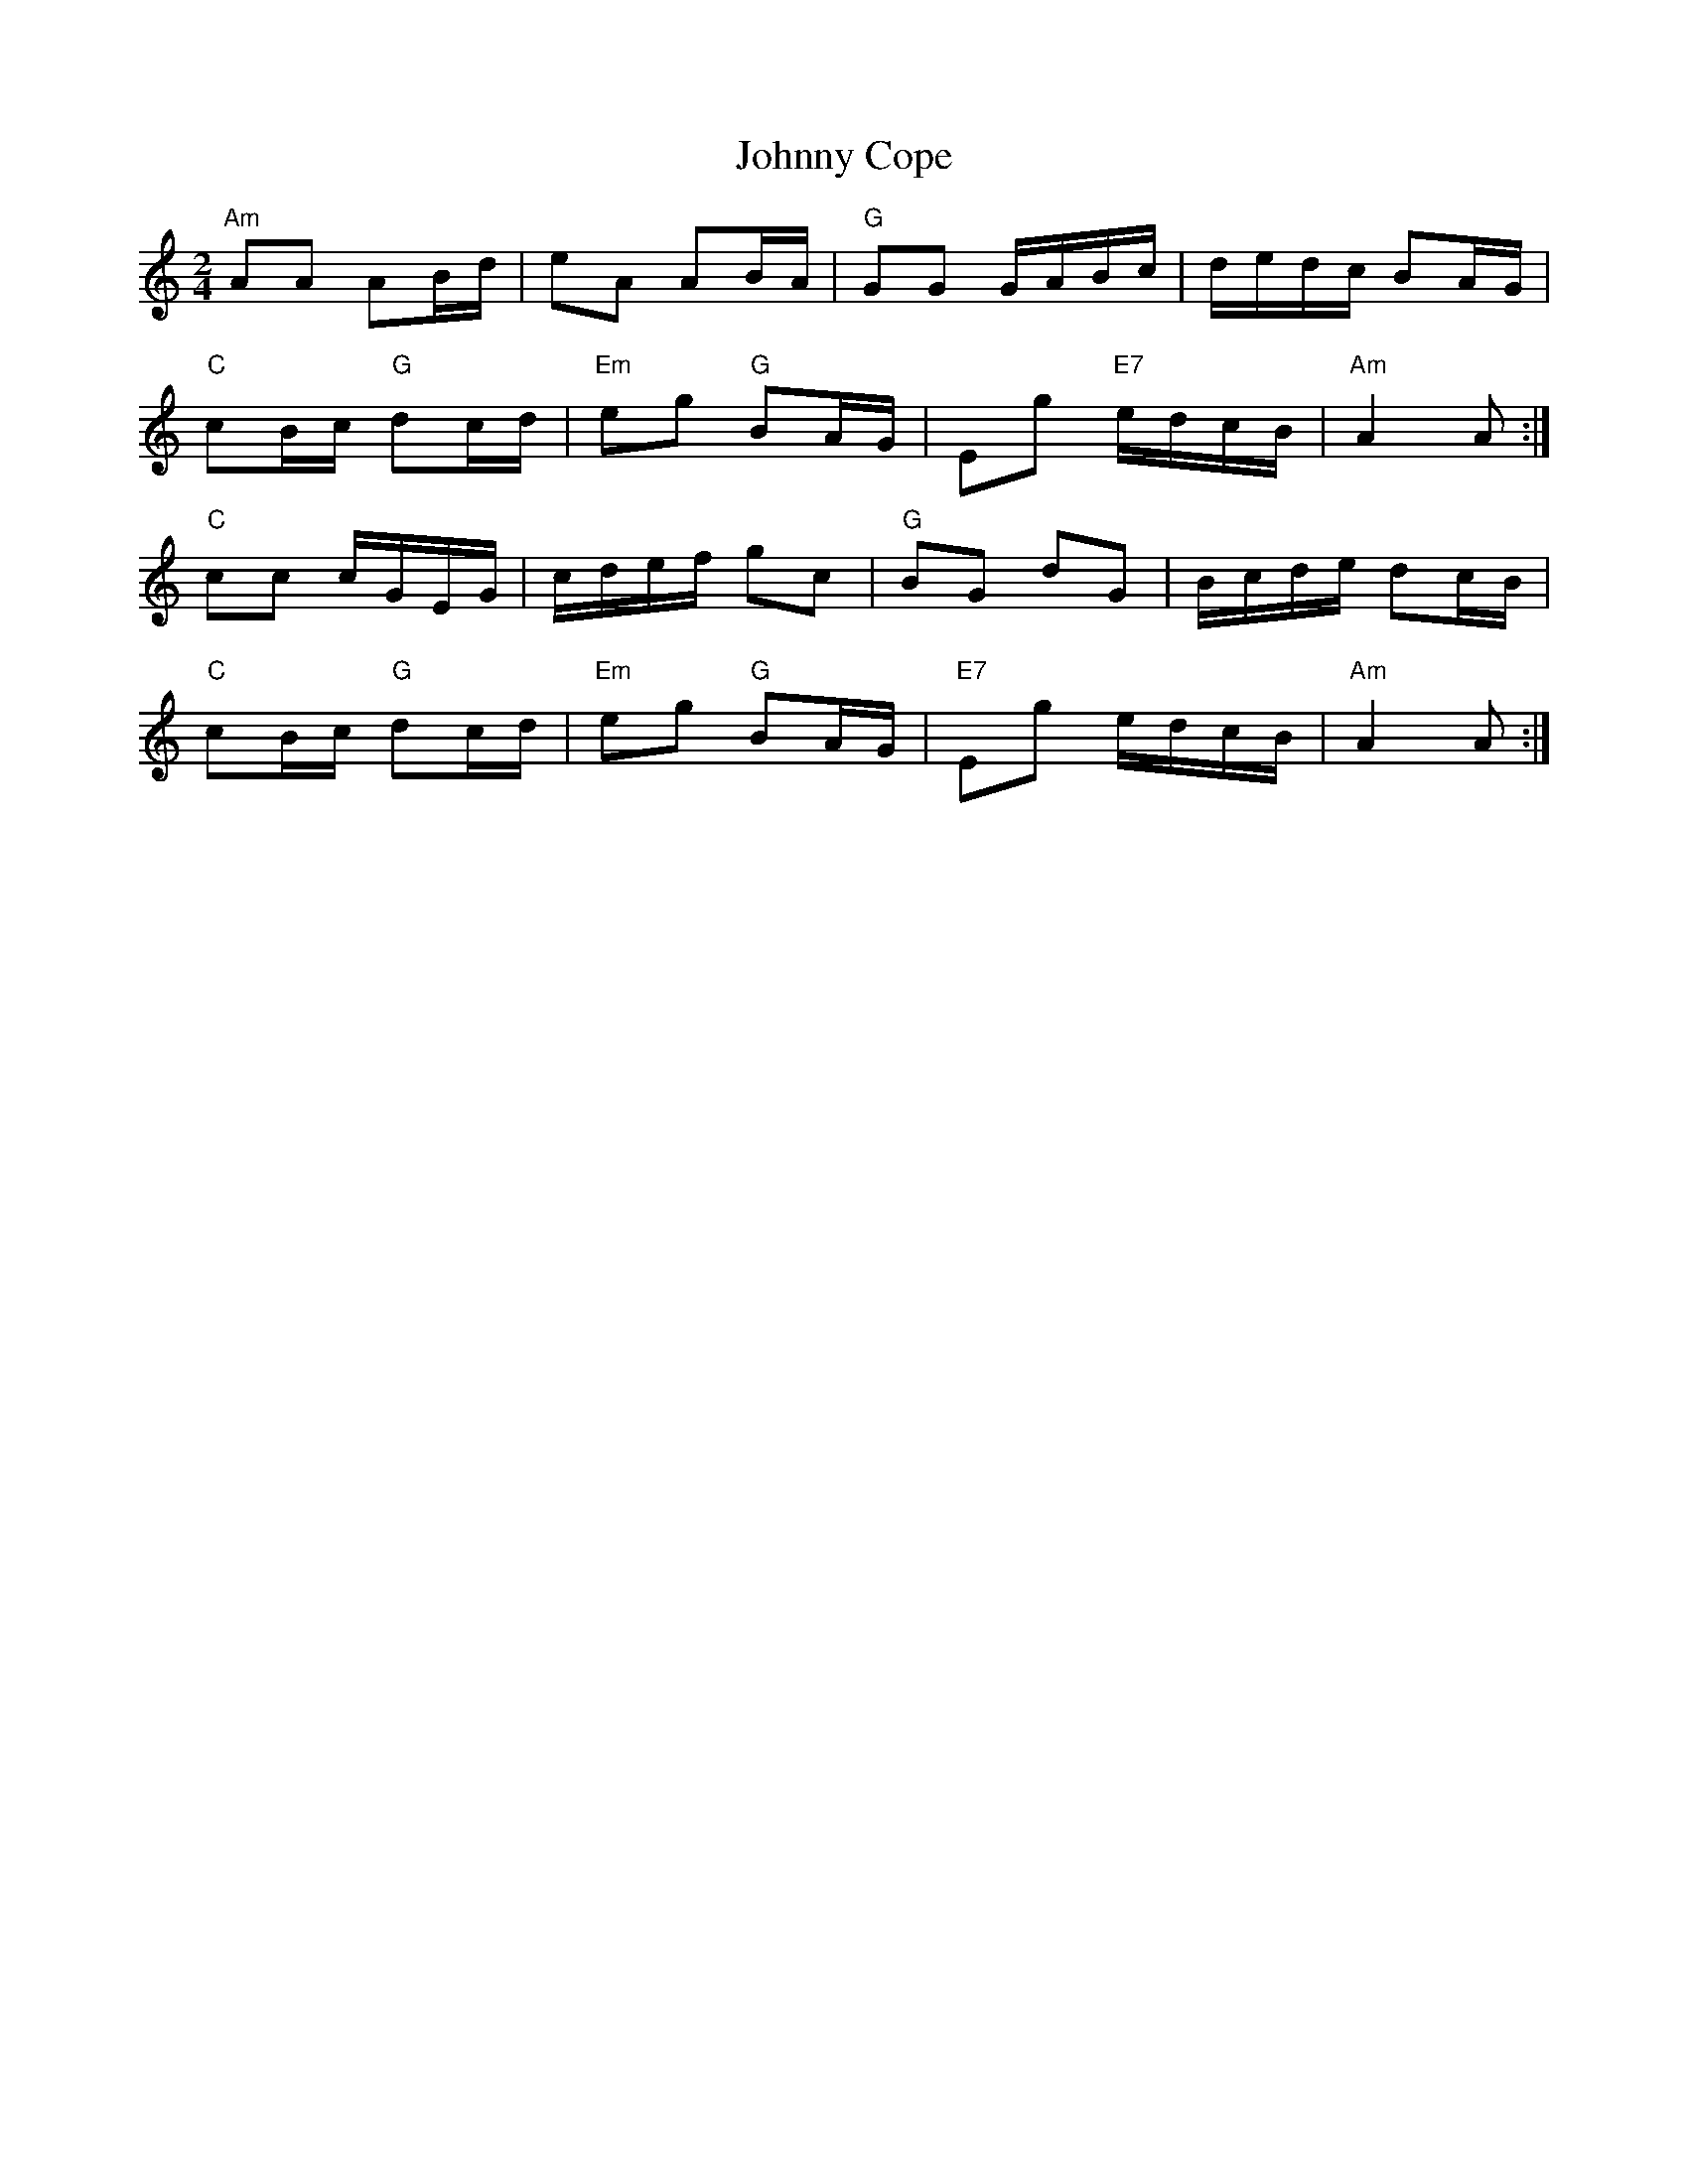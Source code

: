 X: 3
T: Johnny Cope
Z: ceolachan
S: https://thesession.org/tunes/2327#setting15701
R: polka
M: 2/4
L: 1/8
K: Amin
"Am" AA AB/d/ | eA AB/A/ | "G" GG G/A/B/c/ | d/e/d/c/ BA/G/ |"C" cB/c/ "G" dc/d/ | "Em" eg "G" BA/G/ | Eg "E7" e/d/c/B/ | "Am" A2 A :|"C" cc c/G/E/G/ | c/d/e/f/ gc | "G" BG dG | B/c/d/e/ dc/B/ |"C" cB/c/ "G" dc/d/ | "Em" eg "G" BA/G/ | "E7" Eg e/d/c/B/ | "Am" A2 A :|
